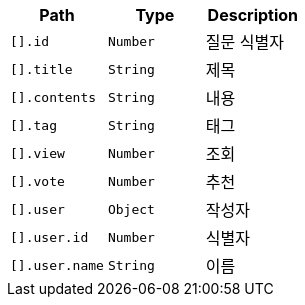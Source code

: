 |===
|Path|Type|Description

|`+[].id+`
|`+Number+`
|질문 식별자

|`+[].title+`
|`+String+`
|제목

|`+[].contents+`
|`+String+`
|내용

|`+[].tag+`
|`+String+`
|태그

|`+[].view+`
|`+Number+`
|조회

|`+[].vote+`
|`+Number+`
|추천

|`+[].user+`
|`+Object+`
|작성자

|`+[].user.id+`
|`+Number+`
|식별자

|`+[].user.name+`
|`+String+`
|이름

|===